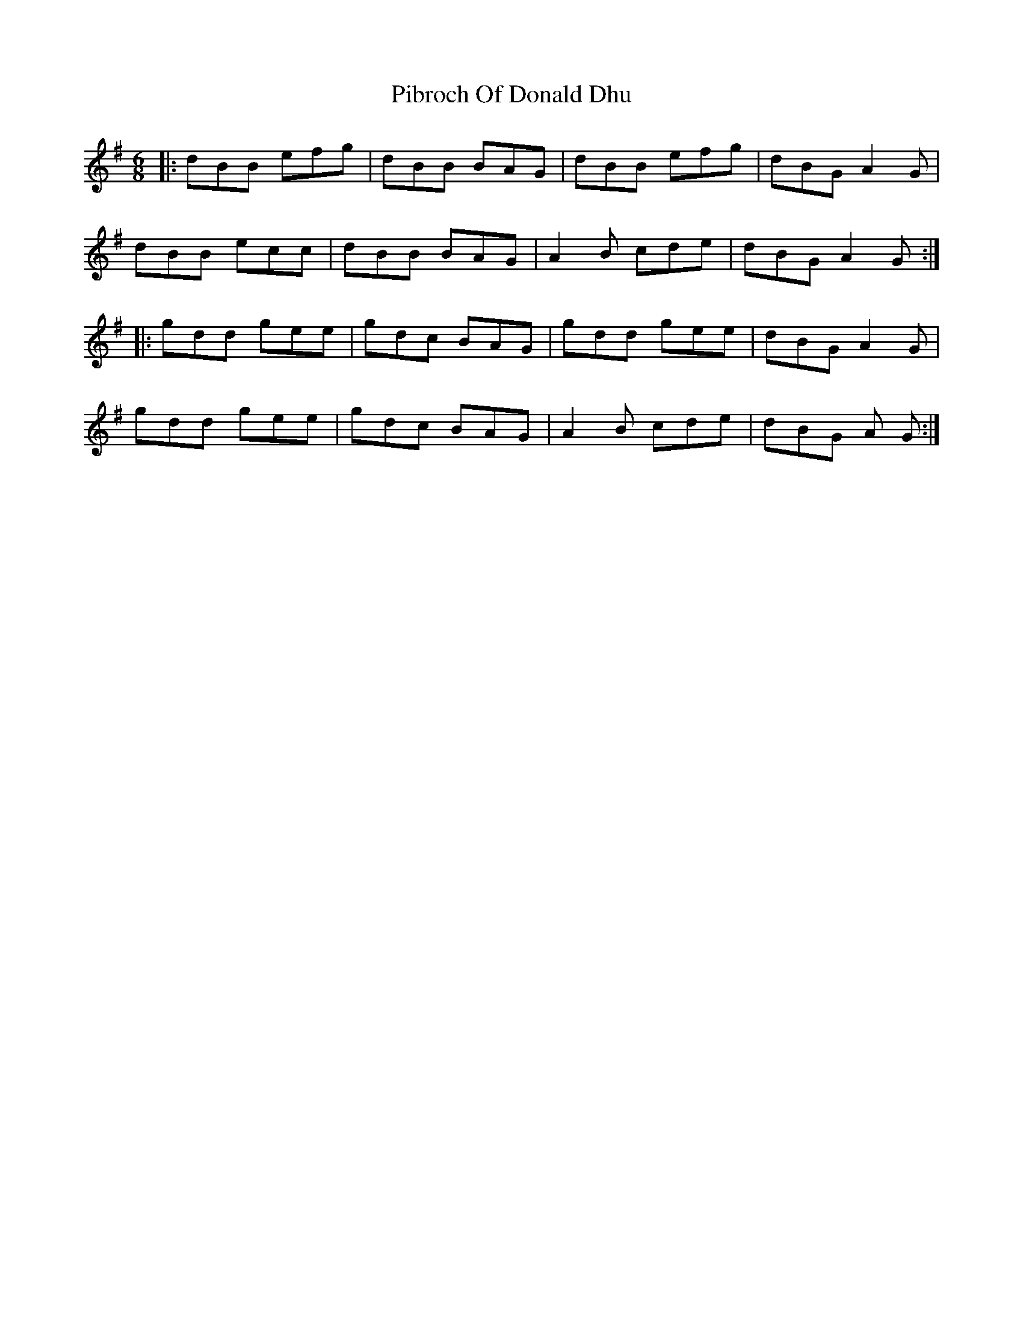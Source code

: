 X: 32251
T: Pibroch Of Donald Dhu
R: jig
M: 6/8
K: Gmajor
|:dBB efg|dBB BAG|dBB efg|dBG A2 G|
dBB ecc|dBB BAG|A2 B cde|dBG A2 G:|
|:gdd gee|gdc BAG|gdd gee|dBG A2 G|
gdd gee|gdc BAG|A2 B cde|dBG A 2G:|

